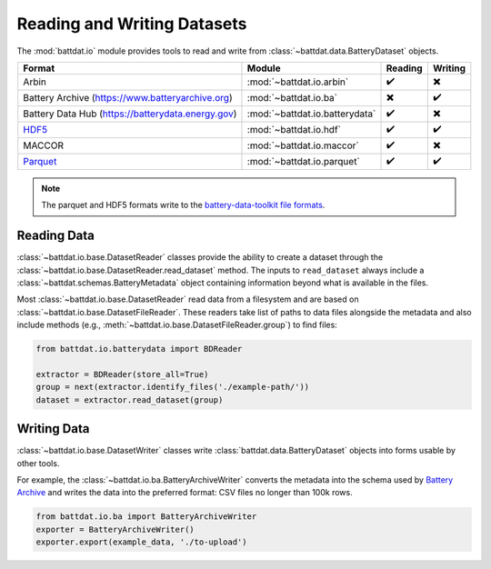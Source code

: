 Reading and Writing Datasets
============================

The :mod:`battdat.io` module provides tools to read and write from :class:`~battdat.data.BatteryDataset` objects.

.. list-table::
   :align: center
   :header-rows: 1

   * - Format
     - Module
     - Reading
     - Writing
   * - Arbin
     - :mod:`~battdat.io.arbin`
     - ✔️
     - ✖️
   * - Battery Archive (https://www.batteryarchive.org)
     - :mod:`~battdat.io.ba`
     - ✖️
     - ✔️
   * - Battery Data Hub (https://batterydata.energy.gov)
     - :mod:`~battdat.io.batterydata`
     - ✔️
     - ✖️
   * - `HDF5 <formats.html#hdf5>`_
     - :mod:`~battdat.io.hdf`
     - ✔️
     - ✔️
   * - MACCOR
     - :mod:`~battdat.io.maccor`
     - ✔️
     - ✖️
   * - `Parquet <formats.html#parquet>`_
     - :mod:`~battdat.io.parquet`
     - ✔️
     - ✔️


.. note::

    The parquet and HDF5 formats write to the `battery-data-toolkit file formats <formats.html>`_.

Reading Data
------------

:class:`~battdat.io.base.DatasetReader` classes provide the ability to create a dataset
through the :class:`~battdat.io.base.DatasetReader.read_dataset` method.
The inputs to ``read_dataset`` always include a :class:`~battdat.schemas.BatteryMetadata` object
containing information beyond what is available in the files.

Most :class:`~battdat.io.base.DatasetReader` read data from a filesystem and are based on :class:`~battdat.io.base.DatasetFileReader`.
These readers take list of paths to data files alongside the metadata and also include methods (e.g., :meth:`~battdat.io.base.DatasetFileReader.group`) to
find files:

.. code-block:: python

    from battdat.io.batterydata import BDReader

    extractor = BDReader(store_all=True)
    group = next(extractor.identify_files('./example-path/'))
    dataset = extractor.read_dataset(group)

Writing Data
------------

:class:`~battdat.io.base.DatasetWriter` classes write :class:`battdat.data.BatteryDataset` objects into forms usable by other tools.

For example, the :class:`~battdat.io.ba.BatteryArchiveWriter` converts the metadata into the schema used by `Battery Archive <https://www.batteryarchive.org>`_
and writes the data into the preferred format: CSV files no longer than 100k rows.


.. code-block:: python

    from battdat.io.ba import BatteryArchiveWriter
    exporter = BatteryArchiveWriter()
    exporter.export(example_data, './to-upload')
